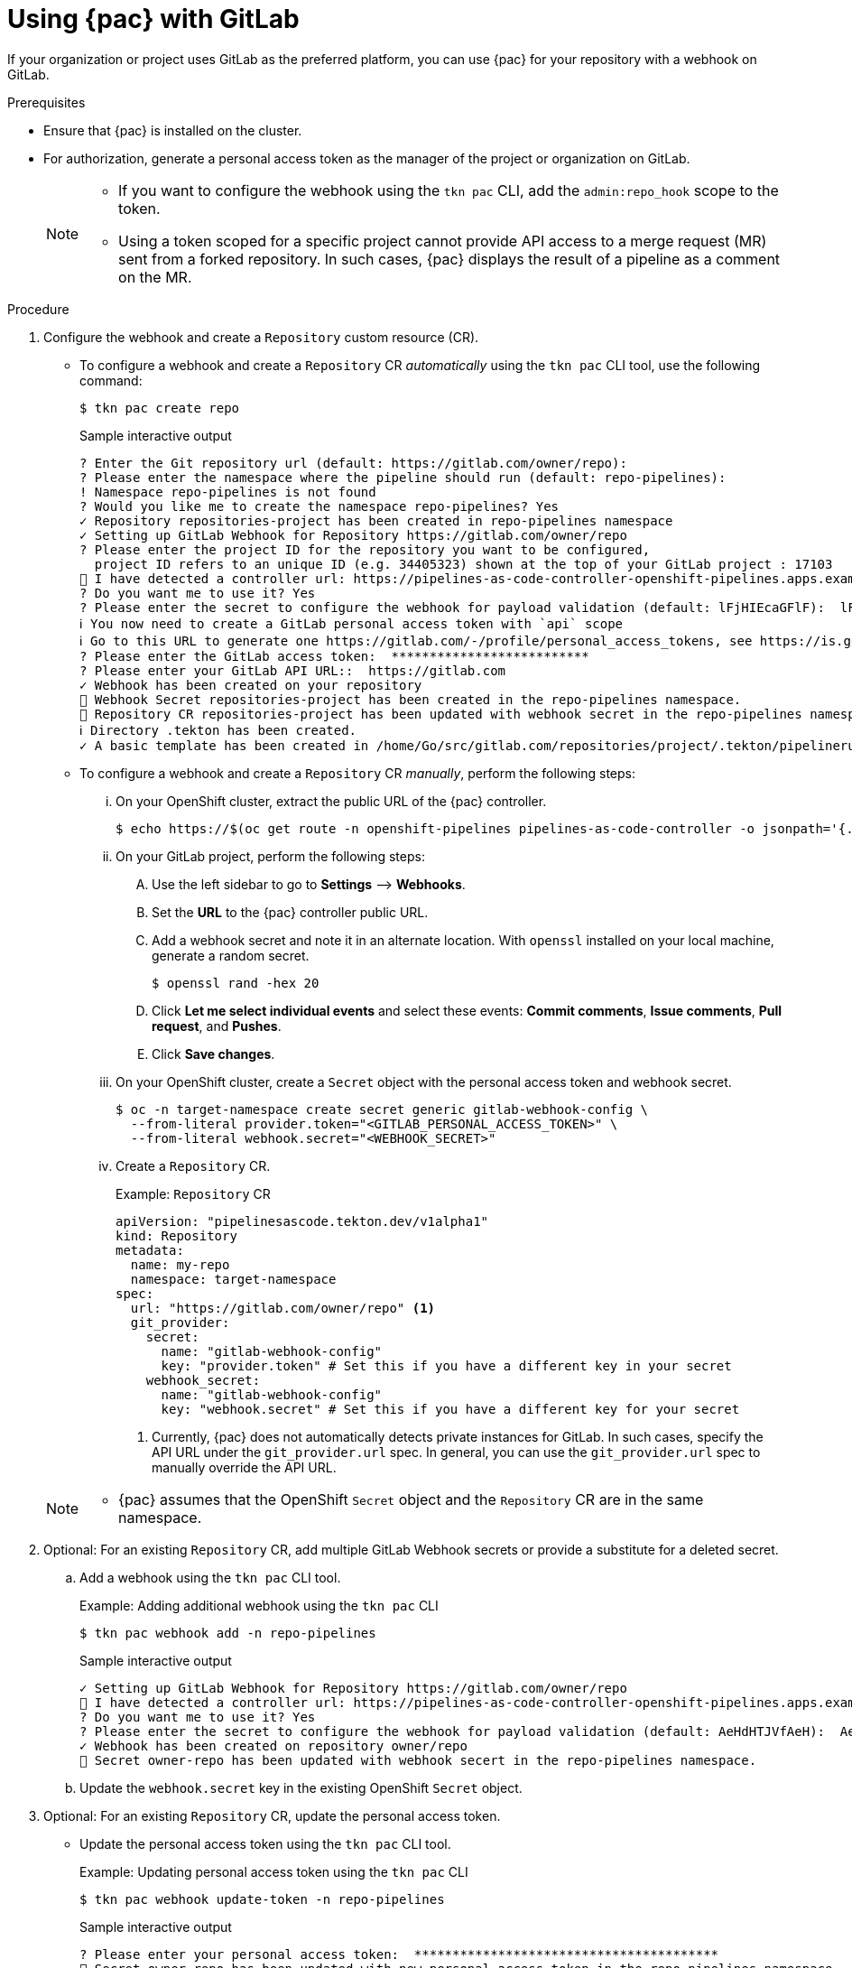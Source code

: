 // This module is included in the following assembly:
//
// *cicd/pipelines/using-pipelines-as-code.adoc

:_mod-docs-content-type: PROCEDURE
[id="using-pipelines-as-code-with-gitlab_{context}"]
= Using {pac} with GitLab

[role="_abstract"]
If your organization or project uses GitLab as the preferred platform, you can use {pac} for your repository with a webhook on GitLab.

[discrete]
.Prerequisites

* Ensure that {pac} is installed on the cluster.

* For authorization, generate a personal access token as the manager of the project or organization on GitLab.
+
[NOTE]
====
* If you want to configure the webhook using the `tkn pac` CLI, add the `admin:repo_hook` scope to the token.

* Using a token scoped for a specific project cannot provide API access to a merge request (MR) sent from a forked repository. In such cases, {pac} displays the result of a pipeline as a comment on the MR.
====

[discrete]
.Procedure

. Configure the webhook and create a `Repository` custom resource (CR).

** To configure a webhook and create a `Repository` CR _automatically_ using the `tkn pac` CLI tool, use the following command:
+
[source,terminal]
----
$ tkn pac create repo
----
+
.Sample interactive output
[source,terminal]
----
? Enter the Git repository url (default: https://gitlab.com/owner/repo):
? Please enter the namespace where the pipeline should run (default: repo-pipelines):
! Namespace repo-pipelines is not found
? Would you like me to create the namespace repo-pipelines? Yes
✓ Repository repositories-project has been created in repo-pipelines namespace
✓ Setting up GitLab Webhook for Repository https://gitlab.com/owner/repo
? Please enter the project ID for the repository you want to be configured,
  project ID refers to an unique ID (e.g. 34405323) shown at the top of your GitLab project : 17103
👀 I have detected a controller url: https://pipelines-as-code-controller-openshift-pipelines.apps.example.com
? Do you want me to use it? Yes
? Please enter the secret to configure the webhook for payload validation (default: lFjHIEcaGFlF):  lFjHIEcaGFlF
ℹ ️You now need to create a GitLab personal access token with `api` scope
ℹ ️Go to this URL to generate one https://gitlab.com/-/profile/personal_access_tokens, see https://is.gd/rOEo9B for documentation
? Please enter the GitLab access token:  **************************
? Please enter your GitLab API URL::  https://gitlab.com
✓ Webhook has been created on your repository
🔑 Webhook Secret repositories-project has been created in the repo-pipelines namespace.
🔑 Repository CR repositories-project has been updated with webhook secret in the repo-pipelines namespace
ℹ Directory .tekton has been created.
✓ A basic template has been created in /home/Go/src/gitlab.com/repositories/project/.tekton/pipelinerun.yaml, feel free to customize it.
----

** To configure a webhook and create a `Repository` CR _manually_, perform the following steps:

... On your OpenShift cluster, extract the public URL of the {pac} controller.
+
[source,terminal]
----
$ echo https://$(oc get route -n openshift-pipelines pipelines-as-code-controller -o jsonpath='{.spec.host}')
----

... On your GitLab project, perform the following steps:

.... Use the left sidebar to go to *Settings* –> *Webhooks*.

.... Set the *URL* to the {pac} controller public URL.

.... Add a webhook secret and note it in an alternate location. With `openssl` installed on your local machine, generate a random secret.
+
[source,terminal]
----
$ openssl rand -hex 20
----

.... Click *Let me select individual events* and select these events: *Commit comments*, *Issue comments*, *Pull request*, and *Pushes*.

.... Click *Save changes*.

... On your OpenShift cluster, create a `Secret` object with the personal access token and webhook secret.
+
[source,terminal]
----
$ oc -n target-namespace create secret generic gitlab-webhook-config \
  --from-literal provider.token="<GITLAB_PERSONAL_ACCESS_TOKEN>" \
  --from-literal webhook.secret="<WEBHOOK_SECRET>"
----

... Create a `Repository` CR.
+
.Example: `Repository` CR
[source,yaml]
----
apiVersion: "pipelinesascode.tekton.dev/v1alpha1"
kind: Repository
metadata:
  name: my-repo
  namespace: target-namespace
spec:
  url: "https://gitlab.com/owner/repo" <1>
  git_provider:
    secret:
      name: "gitlab-webhook-config"
      key: "provider.token" # Set this if you have a different key in your secret
    webhook_secret:
      name: "gitlab-webhook-config"
      key: "webhook.secret" # Set this if you have a different key for your secret
----
<1> Currently, {pac} does not automatically detects private instances for GitLab. In such cases, specify the API URL under the `git_provider.url` spec. In general, you can use the `git_provider.url` spec to manually override the API URL.

+
[NOTE]
====
* {pac} assumes that the OpenShift `Secret` object and the `Repository` CR are in the same namespace.
====

. Optional: For an existing `Repository` CR, add multiple GitLab Webhook secrets or provide a substitute for a deleted secret.

.. Add a webhook using the `tkn pac` CLI tool.
+
.Example: Adding additional webhook using the `tkn pac` CLI
[source,terminal]
----
$ tkn pac webhook add -n repo-pipelines
----
+
.Sample interactive output
[source,terminal]
----
✓ Setting up GitLab Webhook for Repository https://gitlab.com/owner/repo
👀 I have detected a controller url: https://pipelines-as-code-controller-openshift-pipelines.apps.example.com
? Do you want me to use it? Yes
? Please enter the secret to configure the webhook for payload validation (default: AeHdHTJVfAeH):  AeHdHTJVfAeH
✓ Webhook has been created on repository owner/repo
🔑 Secret owner-repo has been updated with webhook secert in the repo-pipelines namespace.
----

.. Update the `webhook.secret` key in the existing OpenShift `Secret` object.

. Optional: For an existing `Repository` CR, update the personal access token.

** Update the personal access token using the `tkn pac` CLI tool.
+
.Example: Updating personal access token using the `tkn pac` CLI
[source,terminal]
----
$ tkn pac webhook update-token -n repo-pipelines
----
+
.Sample interactive output
[source,terminal]
----
? Please enter your personal access token:  ****************************************
🔑 Secret owner-repo has been updated with new personal access token in the repo-pipelines namespace.
----

** Alternatively, update the personal access token by modifying the `Repository` CR.

... Find the name of the secret in the `Repository` CR.
+
[source,yaml]
----
...
spec:
  git_provider:
    secret:
      name: "gitlab-webhook-config"
...
----

... Use the `oc patch` command to update the values of the `$NEW_TOKEN` in the `$target_namespace` namespace.
+
[source,terminal]
----
$ oc -n $target_namespace patch secret gitlab-webhook-config -p "{\"data\": {\"provider.token\": \"$(echo -n $NEW_TOKEN|base64 -w0)\"}}"
----


